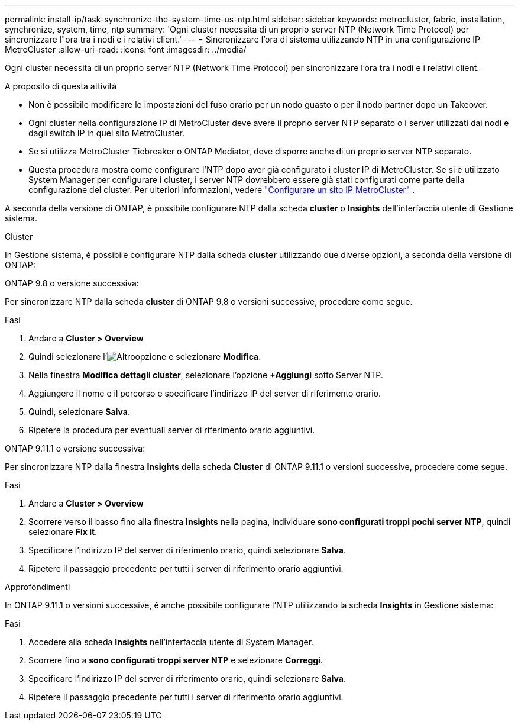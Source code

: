 ---
permalink: install-ip/task-synchronize-the-system-time-us-ntp.html 
sidebar: sidebar 
keywords: metrocluster, fabric, installation, synchronize, system, time, ntp 
summary: 'Ogni cluster necessita di un proprio server NTP (Network Time Protocol) per sincronizzare l"ora tra i nodi e i relativi client.' 
---
= Sincronizzare l'ora di sistema utilizzando NTP in una configurazione IP MetroCluster
:allow-uri-read: 
:icons: font
:imagesdir: ../media/


[role="lead"]
Ogni cluster necessita di un proprio server NTP (Network Time Protocol) per sincronizzare l'ora tra i nodi e i relativi client.

.A proposito di questa attività
* Non è possibile modificare le impostazioni del fuso orario per un nodo guasto o per il nodo partner dopo un Takeover.
* Ogni cluster nella configurazione IP di MetroCluster deve avere il proprio server NTP separato o i server utilizzati dai nodi e dagli switch IP in quel sito MetroCluster.
* Se si utilizza MetroCluster Tiebreaker o ONTAP Mediator, deve disporre anche di un proprio server NTP separato.
* Questa procedura mostra come configurare l'NTP dopo aver già configurato i cluster IP di MetroCluster. Se si è utilizzato System Manager per configurare i cluster, i server NTP dovrebbero essere già stati configurati come parte della configurazione del cluster. Per ulteriori informazioni, vedere link:../install-ip/set-up-mcc-site-system-manager.html["Configurare un sito IP MetroCluster"] .


A seconda della versione di ONTAP, è possibile configurare NTP dalla scheda *cluster* o *Insights* dell'interfaccia utente di Gestione sistema.

[role="tabbed-block"]
====
.Cluster
--
In Gestione sistema, è possibile configurare NTP dalla scheda *cluster* utilizzando due diverse opzioni, a seconda della versione di ONTAP:

.ONTAP 9.8 o versione successiva:
Per sincronizzare NTP dalla scheda *cluster* di ONTAP 9,8 o versioni successive, procedere come segue.

.Fasi
. Andare a *Cluster > Overview*
. Quindi selezionare l'image:icon-more-kebab-blue-bg.jpg["Altro"]opzione e selezionare *Modifica*.
. Nella finestra *Modifica dettagli cluster*, selezionare l'opzione *+Aggiungi* sotto Server NTP.
. Aggiungere il nome e il percorso e specificare l'indirizzo IP del server di riferimento orario.
. Quindi, selezionare *Salva*.
. Ripetere la procedura per eventuali server di riferimento orario aggiuntivi.


.ONTAP 9.11.1 o versione successiva:
Per sincronizzare NTP dalla finestra *Insights* della scheda *Cluster* di ONTAP 9.11.1 o versioni successive, procedere come segue.

.Fasi
. Andare a *Cluster > Overview*
. Scorrere verso il basso fino alla finestra *Insights* nella pagina, individuare *sono configurati troppi pochi server NTP*, quindi selezionare *Fix it*.
. Specificare l'indirizzo IP del server di riferimento orario, quindi selezionare *Salva*.
. Ripetere il passaggio precedente per tutti i server di riferimento orario aggiuntivi.


--
.Approfondimenti
--
In ONTAP 9.11.1 o versioni successive, è anche possibile configurare l'NTP utilizzando la scheda *Insights* in Gestione sistema:

.Fasi
. Accedere alla scheda *Insights* nell'interfaccia utente di System Manager.
. Scorrere fino a *sono configurati troppi server NTP* e selezionare *Correggi*.
. Specificare l'indirizzo IP del server di riferimento orario, quindi selezionare *Salva*.
. Ripetere il passaggio precedente per tutti i server di riferimento orario aggiuntivi.


--
====
